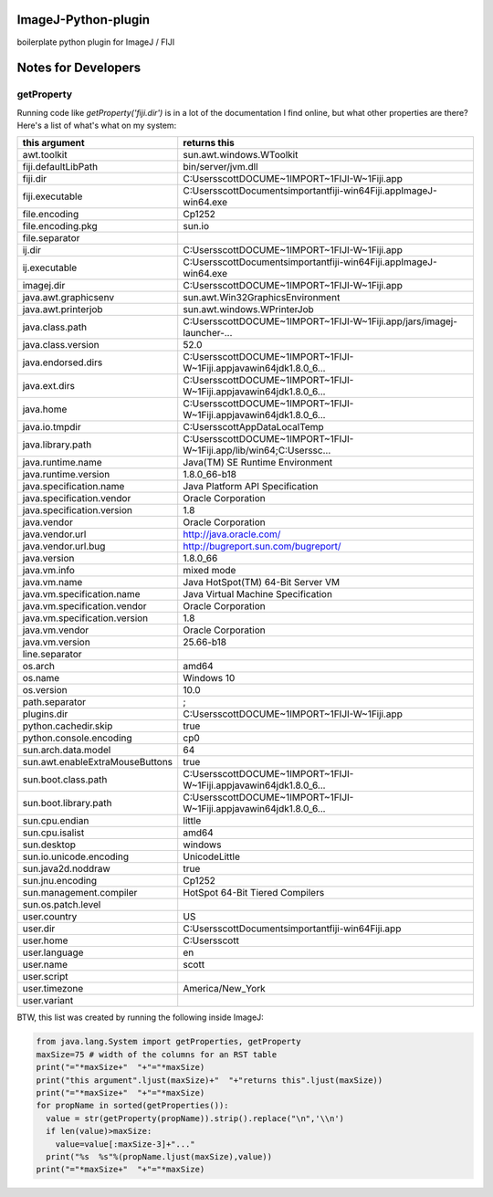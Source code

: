 ImageJ-Python-plugin
=============================
boilerplate python plugin for ImageJ / FIJI

Notes for Developers
====================

getProperty
-------------
Running code like `getProperty('fiji.dir')` is in a lot of the documentation I find online, but what other properties are there? Here's a list of what's what on my system:

===========================================================================  ===========================================================================
this argument                                                                returns this                                                               
===========================================================================  ===========================================================================
awt.toolkit                                                                  sun.awt.windows.WToolkit
fiji.defaultLibPath                                                          bin/server/jvm.dll
fiji.dir                                                                     C:\Users\scott\DOCUME~1\IMPORT~1\FIJI-W~1\Fiji.app
fiji.executable                                                              C:\Users\scott\Documents\important\fiji-win64\Fiji.app\ImageJ-win64.exe
file.encoding                                                                Cp1252
file.encoding.pkg                                                            sun.io
file.separator                                                               \
ij.dir                                                                       C:\Users\scott\DOCUME~1\IMPORT~1\FIJI-W~1\Fiji.app
ij.executable                                                                C:\Users\scott\Documents\important\fiji-win64\Fiji.app\ImageJ-win64.exe
imagej.dir                                                                   C:\Users\scott\DOCUME~1\IMPORT~1\FIJI-W~1\Fiji.app
java.awt.graphicsenv                                                         sun.awt.Win32GraphicsEnvironment
java.awt.printerjob                                                          sun.awt.windows.WPrinterJob
java.class.path                                                              C:\Users\scott\DOCUME~1\IMPORT~1\FIJI-W~1\Fiji.app/jars/imagej-launcher-...
java.class.version                                                           52.0
java.endorsed.dirs                                                           C:\Users\scott\DOCUME~1\IMPORT~1\FIJI-W~1\Fiji.app\java\win64\jdk1.8.0_6...
java.ext.dirs                                                                C:\Users\scott\DOCUME~1\IMPORT~1\FIJI-W~1\Fiji.app\java\win64\jdk1.8.0_6...
java.home                                                                    C:\Users\scott\DOCUME~1\IMPORT~1\FIJI-W~1\Fiji.app\java\win64\jdk1.8.0_6...
java.io.tmpdir                                                               C:\Users\scott\AppData\Local\Temp\
java.library.path                                                            C:\Users\scott\DOCUME~1\IMPORT~1\FIJI-W~1\Fiji.app/lib/win64;C:\Users\sc...
java.runtime.name                                                            Java(TM) SE Runtime Environment
java.runtime.version                                                         1.8.0_66-b18
java.specification.name                                                      Java Platform API Specification
java.specification.vendor                                                    Oracle Corporation
java.specification.version                                                   1.8
java.vendor                                                                  Oracle Corporation
java.vendor.url                                                              http://java.oracle.com/
java.vendor.url.bug                                                          http://bugreport.sun.com/bugreport/
java.version                                                                 1.8.0_66
java.vm.info                                                                 mixed mode
java.vm.name                                                                 Java HotSpot(TM) 64-Bit Server VM
java.vm.specification.name                                                   Java Virtual Machine Specification
java.vm.specification.vendor                                                 Oracle Corporation
java.vm.specification.version                                                1.8
java.vm.vendor                                                               Oracle Corporation
java.vm.version                                                              25.66-b18
line.separator                                                               
os.arch                                                                      amd64
os.name                                                                      Windows 10
os.version                                                                   10.0
path.separator                                                               ;
plugins.dir                                                                  C:\Users\scott\DOCUME~1\IMPORT~1\FIJI-W~1\Fiji.app
python.cachedir.skip                                                         true
python.console.encoding                                                      cp0
sun.arch.data.model                                                          64
sun.awt.enableExtraMouseButtons                                              true
sun.boot.class.path                                                          C:\Users\scott\DOCUME~1\IMPORT~1\FIJI-W~1\Fiji.app\java\win64\jdk1.8.0_6...
sun.boot.library.path                                                        C:\Users\scott\DOCUME~1\IMPORT~1\FIJI-W~1\Fiji.app\java\win64\jdk1.8.0_6...
sun.cpu.endian                                                               little
sun.cpu.isalist                                                              amd64
sun.desktop                                                                  windows
sun.io.unicode.encoding                                                      UnicodeLittle
sun.java2d.noddraw                                                           true
sun.jnu.encoding                                                             Cp1252
sun.management.compiler                                                      HotSpot 64-Bit Tiered Compilers
sun.os.patch.level                                                           
user.country                                                                 US
user.dir                                                                     C:\Users\scott\Documents\important\fiji-win64\Fiji.app
user.home                                                                    C:\Users\scott
user.language                                                                en
user.name                                                                    scott
user.script                                                                  
user.timezone                                                                America/New_York
user.variant                                                                 
===========================================================================  ===========================================================================

BTW, this list was created by running the following inside ImageJ:

.. code:: python

    from java.lang.System import getProperties, getProperty
    maxSize=75 # width of the columns for an RST table
    print("="*maxSize+"  "+"="*maxSize)
    print("this argument".ljust(maxSize)+"  "+"returns this".ljust(maxSize))
    print("="*maxSize+"  "+"="*maxSize)
    for propName in sorted(getProperties()):
      value = str(getProperty(propName)).strip().replace("\n",'\\n')
      if len(value)>maxSize:
        value=value[:maxSize-3]+"..."
      print("%s  %s"%(propName.ljust(maxSize),value))
    print("="*maxSize+"  "+"="*maxSize)
